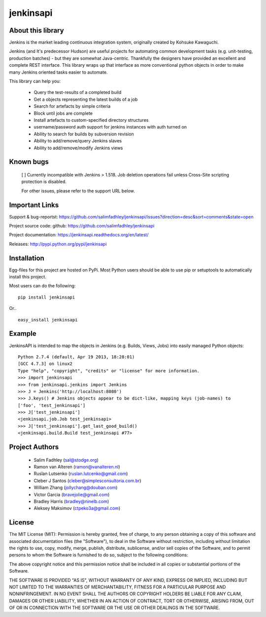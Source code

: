 ============
jenkinsapi
============

About this library
-------------------

Jenkins is the market leading continuous integration system, originally created by Kohsuke Kawaguchi.

Jenkins (and It's predecessor Hudson) are useful projects for automating common development tasks (e.g. unit-testing, production batches) - but they are somewhat Java-centric. Thankfully the designers have provided an excellent and complete REST interface. This library wraps up that interface as more conventional python objects in order to make many Jenkins oriented tasks easier to automate.

This library can help you:

 * Query the test-results of a completed build
 * Get a objects representing the latest builds of a job
 * Search for artefacts by simple criteria
 * Block until jobs are complete
 * Install artefacts to custom-specified directory structures
 * username/password auth support for jenkins instances with auth turned on
 * Ability to search for builds by subversion revision
 * Ability to add/remove/query Jenkins slaves
 * Ability to add/remove/modify Jenkins views

Known bugs
----------
 [ ] Currently incompatible with Jenkins > 1.518. Job deletion operations fail unless Cross-Site scripting protection is disabled.

 For other issues, please refer to the support URL below.

Important Links
---------------

Support & bug-reportst: https://github.com/salimfadhley/jenkinsapi/issues?direction=desc&sort=comments&state=open

Project source code: github: https://github.com/salimfadhley/jenkinsapi

Project documentation: https://jenkinsapi.readthedocs.org/en/latest/

Releases: http://pypi.python.org/pypi/jenkinsapi

Installation
-------------

Egg-files for this project are hosted on PyPi. Most Python users should be able to use pip or setuptools to automatically install this project.

Most users can do the following:
::
    pip install jenkinsapi

Or..
::
    easy_install jenkinsapi

Example
-------

JenkinsAPI is intended to map the objects in Jenkins (e.g. Builds, Views, Jobs) into easily managed Python objects::

	Python 2.7.4 (default, Apr 19 2013, 18:28:01)
	[GCC 4.7.3] on linux2
	Type "help", "copyright", "credits" or "license" for more information.
	>>> import jenkinsapi
	>>> from jenkinsapi.jenkins import Jenkins
	>>> J = Jenkins('http://localhost:8080')
	>>> J.keys() # Jenkins objects appear to be dict-like, mapping keys (job-names) to
	['foo', 'test_jenkinsapi']
	>>> J['test_jenkinsapi']
	<jenkinsapi.job.Job test_jenkinsapi>
	>>> J['test_jenkinsapi'].get_last_good_build()
	<jenkinsapi.build.Build test_jenkinsapi #77>

Project Authors
----------------

 * Salim Fadhley (sal@stodge.org)
 * Ramon van Alteren (ramon@vanalteren.nl)
 * Ruslan Lutsenko (ruslan.lutcenko@gmail.com)
 * Cleber J Santos (cleber@simplesconsultoria.com.br)
 * William Zhang (jollychang@douban.com)
 * Victor Garcia (bravejolie@gmail.com)
 * Bradley Harris (bradley@ninelb.com)
 * Aleksey Maksimov (ctpeko3a@gmail.com)

License
--------

The MIT License (MIT): Permission is hereby granted, free of charge, to any person obtaining a copy of this software and associated documentation files (the "Software"), to deal in the Software without restriction, including without limitation the rights to use, copy, modify, merge, publish, distribute, sublicense, and/or sell copies of the Software, and to permit persons to whom the Software is furnished to do so, subject to the following conditions:

The above copyright notice and this permission notice shall be included in all copies or substantial portions of the Software.

THE SOFTWARE IS PROVIDED "AS IS", WITHOUT WARRANTY OF ANY KIND, EXPRESS OR IMPLIED, INCLUDING BUT NOT LIMITED TO THE WARRANTIES OF MERCHANTABILITY, FITNESS FOR A PARTICULAR PURPOSE AND NONINFRINGEMENT. IN NO EVENT SHALL THE AUTHORS OR COPYRIGHT HOLDERS BE LIABLE FOR ANY CLAIM, DAMAGES OR OTHER LIABILITY, WHETHER IN AN ACTION OF CONTRACT, TORT OR OTHERWISE, ARISING FROM, OUT OF OR IN CONNECTION WITH THE SOFTWARE OR THE USE OR OTHER DEALINGS IN THE SOFTWARE.
